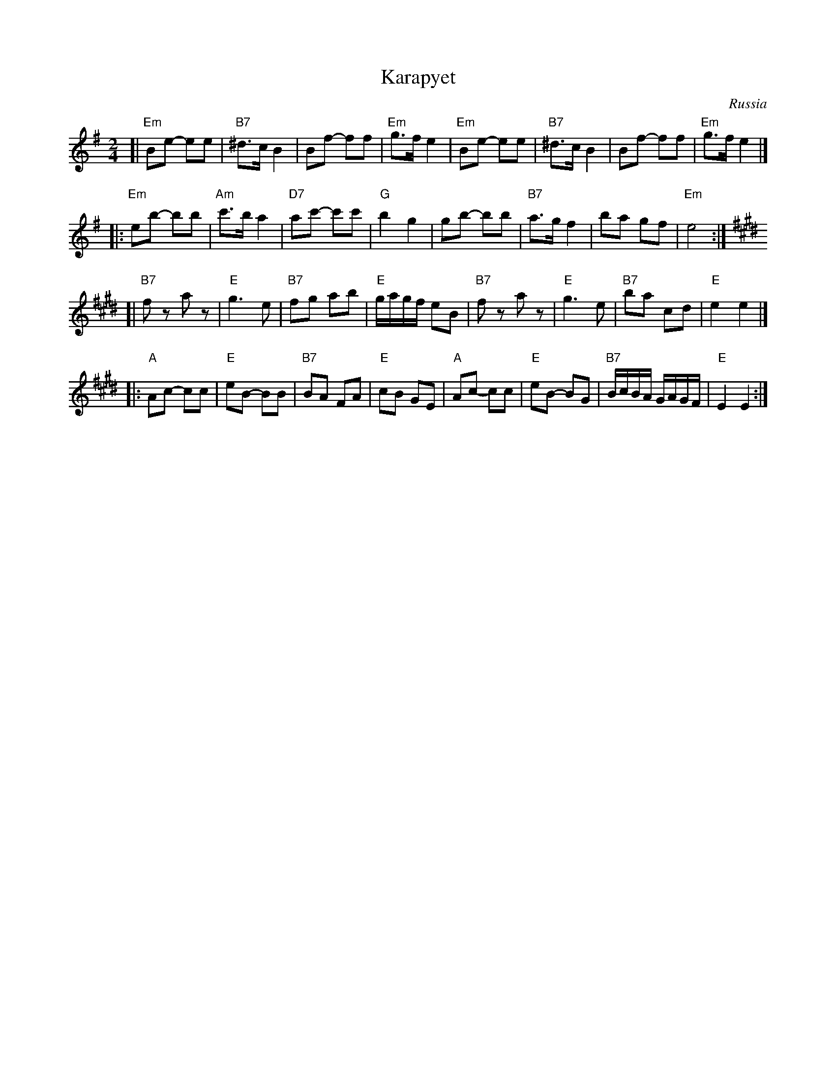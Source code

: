 X: 322
T: Karapyet
O: Russia
Z: John Chambers <jc:trillian.mit.edu>
M: 2/4
L: 1/8
K: Em
[| "Em"Be- ee | "B7"^d>c B2 | Bf- ff | "Em"g>f e2 \
| "Em"Be- ee | "B7"^d>c B2 | Bf- ff | "Em"g>f e2 |]
|: "Em"eb- bb | "Am"c'>b a2 | "D7"ac'- c'c' | "G"b2 g2 \
| gb- bb | "B7"a>g f2 | ba gf | "Em"e4 :| [K:E]
[| "B7"fz az | "E"g3 e | "B7"fg ab | "E"g/a/g/f/ eB \
| "B7"fz az | "E"g3 e | "B7"ba cd | "E"e2 e2 |]
|: "A"Ac- cc | "E"eB- BB | "B7"BA FA | "E"cB GE \
| "A"Ac- cc | "E"eB- BG | "B7"B/c/B/A/ G/A/G/F/ | "E"E2 E2 :|
